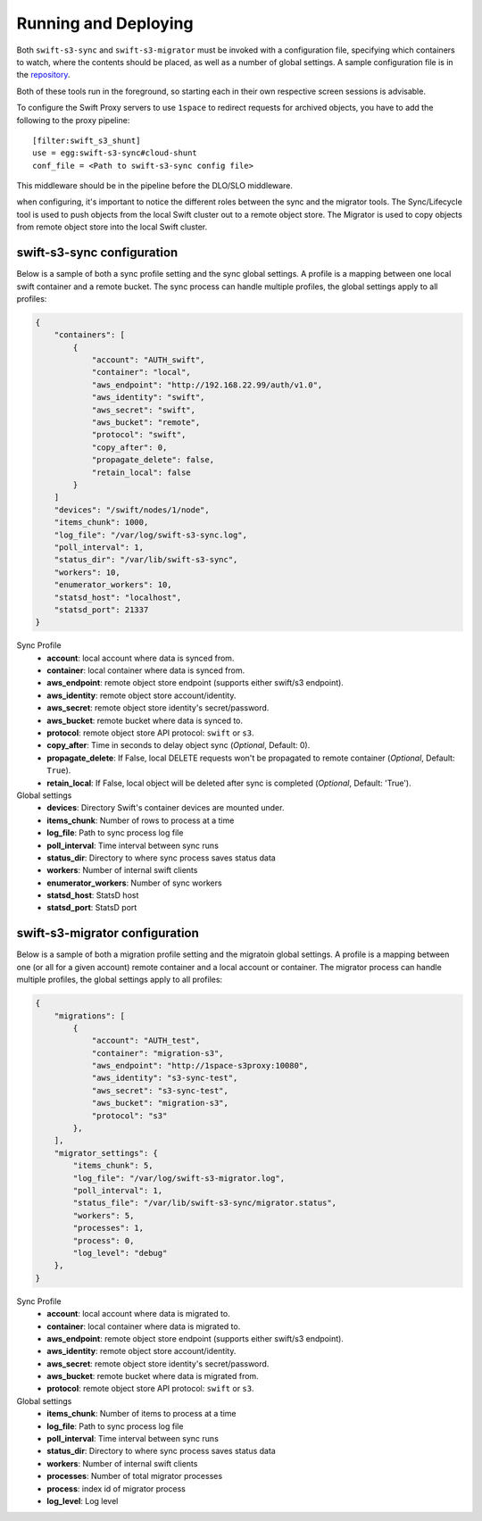 Running and Deploying
=====================

Both ``swift-s3-sync`` and ``swift-s3-migrator`` must be invoked with a
configuration file, specifying which containers to watch, where the
contents should be placed, as well as a number of global settings. A
sample configuration file is in the
`repository <https://github.com/swiftstack/1space/blob/master/sync.json-sample>`_.

Both of these tools run in the foreground, so starting each in their own
respective screen sessions is advisable.

To configure the Swift Proxy servers to use ``1space`` to redirect requests
for archived objects, you have to add the following to the proxy pipeline::

    [filter:swift_s3_shunt]
    use = egg:swift-s3-sync#cloud-shunt
    conf_file = <Path to swift-s3-sync config file>

This middleware should be in the pipeline before the DLO/SLO middleware.

when configuring, it's important to notice the different roles between the
sync and the migrator tools. The Sync/Lifecycle tool is used to push objects
from the local Swift cluster out to a remote object store. The Migrator is used
to copy objects from remote object store into the local Swift cluster.

swift-s3-sync configuration 
---------------------------
Below is a sample of both a sync profile setting and the sync global settings.
A profile is a mapping between one local swift container and a remote bucket.
The sync process can handle multiple profiles, the global settings apply to
all profiles:

.. code-block:: json

   {
       "containers": [
           {
               "account": "AUTH_swift",
               "container": "local",
               "aws_endpoint": "http://192.168.22.99/auth/v1.0",
               "aws_identity": "swift",
               "aws_secret": "swift",
               "aws_bucket": "remote",
               "protocol": "swift",
               "copy_after": 0,
               "propagate_delete": false,
               "retain_local": false
           }
       ]  
       "devices": "/swift/nodes/1/node",
       "items_chunk": 1000,
       "log_file": "/var/log/swift-s3-sync.log",
       "poll_interval": 1,
       "status_dir": "/var/lib/swift-s3-sync",
       "workers": 10,
       "enumerator_workers": 10,
       "statsd_host": "localhost",
       "statsd_port": 21337
   }

Sync Profile
  - **account**: local account where data is synced from.
  - **container**: local container where data is synced from.
  - **aws_endpoint**: remote object store endpoint (supports either
    swift/s3 endpoint).
  - **aws_identity**: remote object store account/identity.
  - **aws_secret**: remote object store identity's secret/password.
  - **aws_bucket**: remote bucket where data is synced to.
  - **protocol**: remote object store API protocol: ``swift`` or ``s3``.
  - **copy_after**: Time in seconds to delay object sync (*Optional*,
    Default: 0).
  - **propagate_delete**: If False, local DELETE requests won't be propagated
    to remote container (*Optional*, Default: ``True``).
  - **retain_local**: If False, local object will be deleted after sync is
    completed (*Optional*, Default: 'True').

Global settings
  - **devices**: Directory Swift's container devices are mounted under.
  - **items_chunk**: Number of rows to process at a time
  - **log_file**: Path to sync process log file
  - **poll_interval**: Time interval between sync runs
  - **status_dir**: Directory to where sync process saves status data
  - **workers**: Number of internal swift clients
  - **enumerator_workers**: Number of sync workers
  - **statsd_host**: StatsD host
  - **statsd_port**: StatsD port

swift-s3-migrator configuration 
-------------------------------
Below is a sample of both a migration profile setting and the migratoin global
settings. A profile is a mapping between one (or all for a given account)
remote container and a local account or container. The migrator process
can handle multiple profiles, the global settings apply to all profiles:

.. code-block:: json

   {
       "migrations": [
           {
               "account": "AUTH_test",
               "container": "migration-s3",
               "aws_endpoint": "http://1space-s3proxy:10080",
               "aws_identity": "s3-sync-test",
               "aws_secret": "s3-sync-test",
               "aws_bucket": "migration-s3",
               "protocol": "s3"
           },
       ],
       "migrator_settings": {
           "items_chunk": 5,
           "log_file": "/var/log/swift-s3-migrator.log",
           "poll_interval": 1,
           "status_file": "/var/lib/swift-s3-sync/migrator.status",
           "workers": 5,
           "processes": 1,
           "process": 0,
           "log_level": "debug"
       },
   }

Sync Profile
  - **account**: local account where data is migrated to.
  - **container**: local container where data is migrated to.
  - **aws_endpoint**: remote object store endpoint (supports either
    swift/s3 endpoint).
  - **aws_identity**: remote object store account/identity.
  - **aws_secret**: remote object store identity's secret/password.
  - **aws_bucket**: remote bucket where data is migrated from.
  - **protocol**: remote object store API protocol: ``swift`` or ``s3``.

Global settings
  - **items_chunk**: Number of items to process at a time
  - **log_file**: Path to sync process log file
  - **poll_interval**: Time interval between sync runs
  - **status_dir**: Directory to where sync process saves status data
  - **workers**: Number of internal swift clients
  - **processes**: Number of total migrator processes
  - **process**: index id of migrator process
  - **log_level**: Log level
